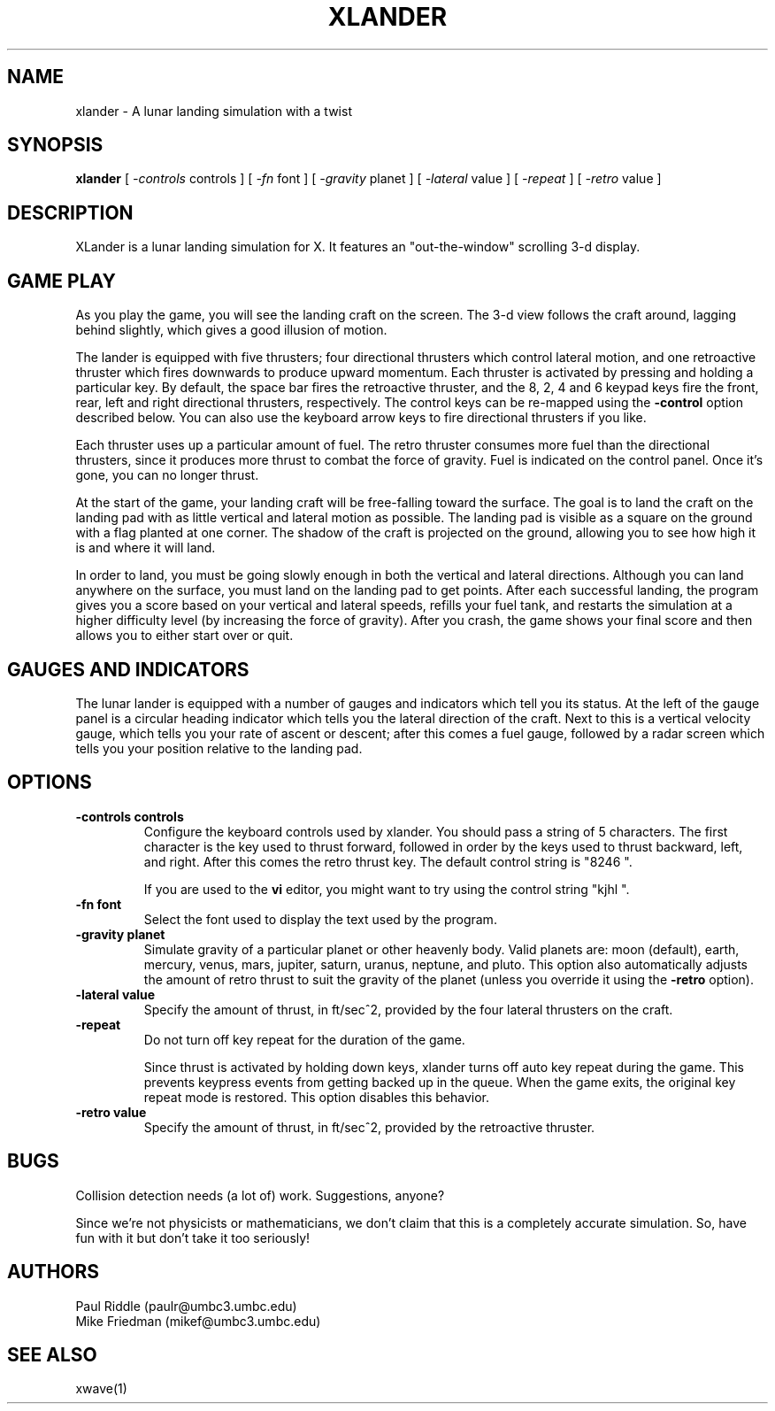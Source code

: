 .TH XLANDER 6 "27 April 1992" "X Version 11"
.SH NAME
xlander \- A lunar landing simulation with a twist
.SH SYNOPSIS
.B xlander 
[
.I -controls
controls
]
[
.I -fn
font
]
[
.I -gravity
planet
]
[
.I -lateral
value
]
[
.I -repeat
]
[
.I -retro
value
]

.SH DESCRIPTION
.LP
XLander is a lunar landing simulation for X.  It features an
"out-the-window" scrolling 3-d display.

.SH GAME PLAY
.LP
As you play the game, you will see the landing craft on the screen.
The 3-d view follows the craft around, lagging behind slightly, which
gives a good illusion of motion.

The lander is equipped with five thrusters; four directional thrusters
which control lateral motion, and one retroactive thruster which fires
downwards to produce upward momentum.
Each thruster is activated by pressing and holding a particular
key.  By default, the space bar fires the retroactive thruster, and
the 8, 2, 4 and 6 keypad keys fire the front, rear, left and right
directional thrusters, respectively.  The control keys can be re-mapped
using the
.B -control
option described below.  You can also use the keyboard arrow keys to
fire directional thrusters if you like.

Each thruster uses up a particular amount of fuel.  The retro thruster
consumes more fuel than the directional thrusters, since it produces
more thrust to combat the force of gravity.  Fuel is indicated on
the control panel.  Once it's gone, you can no longer thrust.

At the start of the game, your landing craft will be free-falling
toward the surface.  The goal is to land the craft on the landing pad
with as little vertical and lateral motion as possible.  The landing
pad is visible as a square on the ground with a flag planted at one
corner.  The shadow of the craft is projected on the ground, allowing you to
see how high it is and where it will land.

In order to land, you must be going slowly enough in both the vertical
and lateral directions.
Although you can land anywhere on the surface, you must land on the
landing pad to get points.
After each successful landing, the program gives
you a score based on your vertical and lateral speeds, refills your
fuel tank, and restarts the simulation at a higher difficulty level
(by increasing the force of gravity).  After you crash, the game
shows your final score and then allows you to either start over or
quit.

.SH GAUGES AND INDICATORS
.LP
The lunar lander is equipped with a number of gauges and indicators
which tell you its status.  At the left of the gauge panel is a
circular heading indicator which tells you the lateral direction of
the craft.  Next to this is a vertical velocity gauge, which tells you
your rate of ascent or descent; after this comes a fuel gauge,
followed by a radar screen which tells you your position relative to
the landing pad.

.SH OPTIONS
.TP
.B -controls controls
Configure the keyboard controls used by xlander.  You should pass a
string of 5 characters.  The first character is the key used to thrust
forward, followed in order by the keys used to thrust backward, left,
and right.  After this comes the retro thrust key.  The default
control string is "8246 ".
.IP
If you are used to the
.B vi
editor, you might want to try using the control string "kjhl ".
.TP
.B -fn font
Select the font used to display the text used by the program.
.TP
.B -gravity planet
Simulate gravity of a particular planet or other heavenly body.
Valid planets are:  moon (default), earth, mercury, venus, mars, jupiter,
saturn, uranus, neptune, and pluto.  This option also automatically
adjusts the amount of retro thrust to suit the gravity of the planet
(unless you override it using the
.B -retro
option).
.TP
.B -lateral value
Specify the amount of thrust, in ft/sec^2, provided by the four lateral
thrusters on the craft.
.TP
.B -repeat
Do not turn off key repeat for the duration of the game.
.IP
Since thrust is activated by holding down keys, xlander turns off auto
key repeat during the game.  This prevents keypress events from getting
backed up in the queue.  When the game exits, the original key repeat
mode is restored.  This option disables this behavior.
.TP
.B -retro value
Specify the amount of thrust, in ft/sec^2, provided by the retroactive
thruster.

.SH BUGS
.LP
Collision detection needs (a lot of) work.  Suggestions, anyone?
.LP
Since we're not physicists or mathematicians, we don't claim that this
is a completely accurate simulation.  So, have fun with it but don't
take it too seriously!

.SH AUTHORS
.LP
Paul Riddle (paulr@umbc3.umbc.edu)
.br
Mike Friedman (mikef@umbc3.umbc.edu)

.SH SEE ALSO
.LP
xwave(1)
